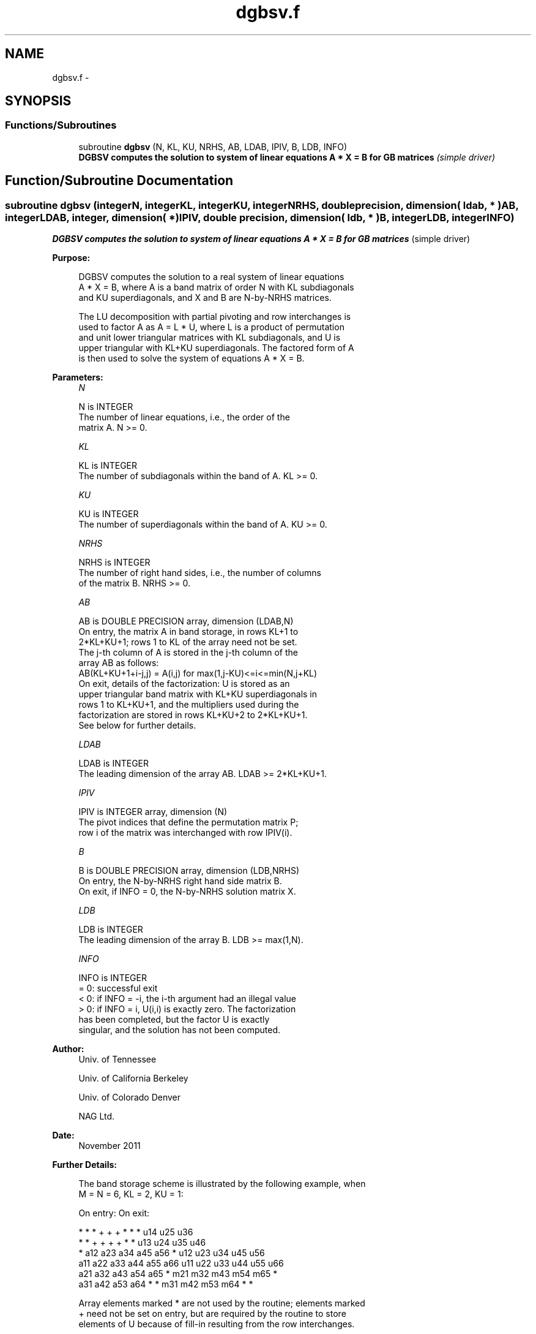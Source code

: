 .TH "dgbsv.f" 3 "Sat Nov 16 2013" "Version 3.4.2" "LAPACK" \" -*- nroff -*-
.ad l
.nh
.SH NAME
dgbsv.f \- 
.SH SYNOPSIS
.br
.PP
.SS "Functions/Subroutines"

.in +1c
.ti -1c
.RI "subroutine \fBdgbsv\fP (N, KL, KU, NRHS, AB, LDAB, IPIV, B, LDB, INFO)"
.br
.RI "\fI\fB DGBSV computes the solution to system of linear equations A * X = B for GB matrices\fP (simple driver) \fP"
.in -1c
.SH "Function/Subroutine Documentation"
.PP 
.SS "subroutine dgbsv (integerN, integerKL, integerKU, integerNRHS, double precision, dimension( ldab, * )AB, integerLDAB, integer, dimension( * )IPIV, double precision, dimension( ldb, * )B, integerLDB, integerINFO)"

.PP
\fB DGBSV computes the solution to system of linear equations A * X = B for GB matrices\fP (simple driver)  
.PP
\fBPurpose: \fP
.RS 4

.PP
.nf
 DGBSV computes the solution to a real system of linear equations
 A * X = B, where A is a band matrix of order N with KL subdiagonals
 and KU superdiagonals, and X and B are N-by-NRHS matrices.

 The LU decomposition with partial pivoting and row interchanges is
 used to factor A as A = L * U, where L is a product of permutation
 and unit lower triangular matrices with KL subdiagonals, and U is
 upper triangular with KL+KU superdiagonals.  The factored form of A
 is then used to solve the system of equations A * X = B.
.fi
.PP
 
.RE
.PP
\fBParameters:\fP
.RS 4
\fIN\fP 
.PP
.nf
          N is INTEGER
          The number of linear equations, i.e., the order of the
          matrix A.  N >= 0.
.fi
.PP
.br
\fIKL\fP 
.PP
.nf
          KL is INTEGER
          The number of subdiagonals within the band of A.  KL >= 0.
.fi
.PP
.br
\fIKU\fP 
.PP
.nf
          KU is INTEGER
          The number of superdiagonals within the band of A.  KU >= 0.
.fi
.PP
.br
\fINRHS\fP 
.PP
.nf
          NRHS is INTEGER
          The number of right hand sides, i.e., the number of columns
          of the matrix B.  NRHS >= 0.
.fi
.PP
.br
\fIAB\fP 
.PP
.nf
          AB is DOUBLE PRECISION array, dimension (LDAB,N)
          On entry, the matrix A in band storage, in rows KL+1 to
          2*KL+KU+1; rows 1 to KL of the array need not be set.
          The j-th column of A is stored in the j-th column of the
          array AB as follows:
          AB(KL+KU+1+i-j,j) = A(i,j) for max(1,j-KU)<=i<=min(N,j+KL)
          On exit, details of the factorization: U is stored as an
          upper triangular band matrix with KL+KU superdiagonals in
          rows 1 to KL+KU+1, and the multipliers used during the
          factorization are stored in rows KL+KU+2 to 2*KL+KU+1.
          See below for further details.
.fi
.PP
.br
\fILDAB\fP 
.PP
.nf
          LDAB is INTEGER
          The leading dimension of the array AB.  LDAB >= 2*KL+KU+1.
.fi
.PP
.br
\fIIPIV\fP 
.PP
.nf
          IPIV is INTEGER array, dimension (N)
          The pivot indices that define the permutation matrix P;
          row i of the matrix was interchanged with row IPIV(i).
.fi
.PP
.br
\fIB\fP 
.PP
.nf
          B is DOUBLE PRECISION array, dimension (LDB,NRHS)
          On entry, the N-by-NRHS right hand side matrix B.
          On exit, if INFO = 0, the N-by-NRHS solution matrix X.
.fi
.PP
.br
\fILDB\fP 
.PP
.nf
          LDB is INTEGER
          The leading dimension of the array B.  LDB >= max(1,N).
.fi
.PP
.br
\fIINFO\fP 
.PP
.nf
          INFO is INTEGER
          = 0:  successful exit
          < 0:  if INFO = -i, the i-th argument had an illegal value
          > 0:  if INFO = i, U(i,i) is exactly zero.  The factorization
                has been completed, but the factor U is exactly
                singular, and the solution has not been computed.
.fi
.PP
 
.RE
.PP
\fBAuthor:\fP
.RS 4
Univ\&. of Tennessee 
.PP
Univ\&. of California Berkeley 
.PP
Univ\&. of Colorado Denver 
.PP
NAG Ltd\&. 
.RE
.PP
\fBDate:\fP
.RS 4
November 2011 
.RE
.PP
\fBFurther Details: \fP
.RS 4

.PP
.nf
  The band storage scheme is illustrated by the following example, when
  M = N = 6, KL = 2, KU = 1:

  On entry:                       On exit:

      *    *    *    +    +    +       *    *    *   u14  u25  u36
      *    *    +    +    +    +       *    *   u13  u24  u35  u46
      *   a12  a23  a34  a45  a56      *   u12  u23  u34  u45  u56
     a11  a22  a33  a44  a55  a66     u11  u22  u33  u44  u55  u66
     a21  a32  a43  a54  a65   *      m21  m32  m43  m54  m65   *
     a31  a42  a53  a64   *    *      m31  m42  m53  m64   *    *

  Array elements marked * are not used by the routine; elements marked
  + need not be set on entry, but are required by the routine to store
  elements of U because of fill-in resulting from the row interchanges.
.fi
.PP
 
.RE
.PP

.PP
Definition at line 163 of file dgbsv\&.f\&.
.SH "Author"
.PP 
Generated automatically by Doxygen for LAPACK from the source code\&.
